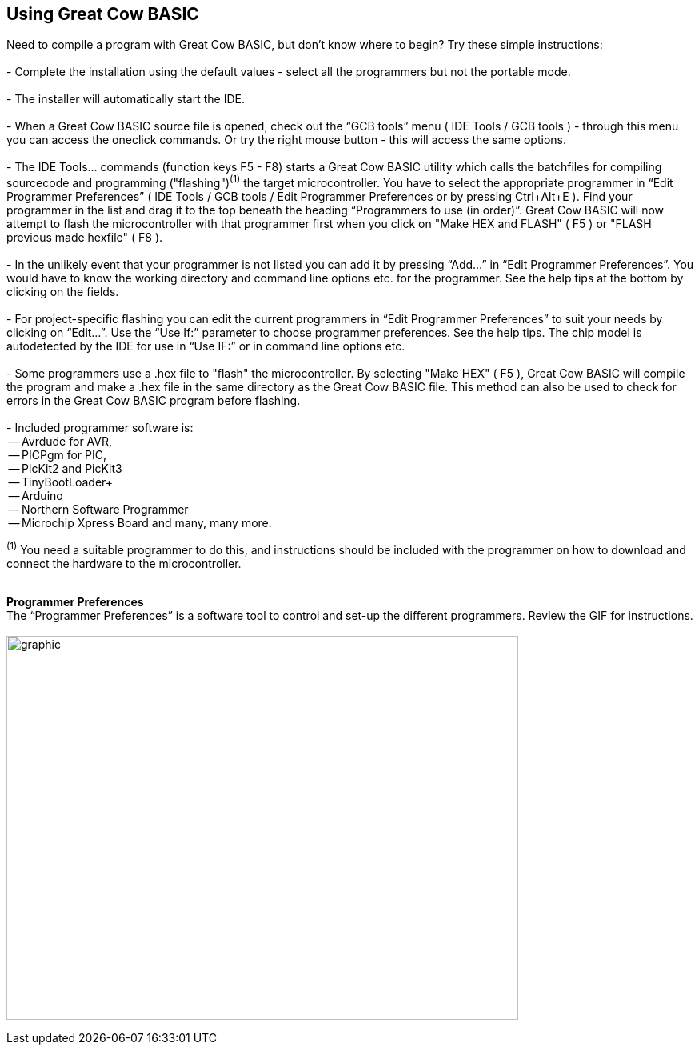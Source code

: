 == Using Great Cow BASIC

Need to compile a program with Great Cow BASIC, but don't know where to begin? Try these simple instructions:
{empty} +
{empty} +
 - Complete the installation using the default values - select all the programmers but not the portable mode.
{empty} +
{empty} +
 - The installer will automatically start the IDE.
{empty} +
{empty} +
 - When a Great Cow BASIC source file is opened, check out the “GCB tools” menu ( IDE Tools / GCB tools ) - through this menu you can access the oneclick commands. Or try the right mouse button - this will access the same options.
{empty} +
{empty} +
 - The IDE Tools... commands (function keys F5 - F8) starts a Great Cow BASIC utility which calls the batchfiles for compiling sourcecode and programming
   ("flashing")[small]#^(1)^# the target microcontroller.   You have to select the appropriate programmer in “Edit Programmer Preferences” ( IDE Tools / GCB tools / Edit Programmer Preferences or by pressing Ctrl+Alt+E ).  Find your programmer in the list and drag it to the top beneath the heading “Programmers to use (in order)”. Great Cow BASIC will now attempt to flash the microcontroller with that programmer first when you click on "Make HEX and FLASH" ( F5 ) or "FLASH previous made hexfile" ( F8 ).
{empty} +
{empty} +
 - In the unlikely event that your programmer is not listed you can add it by pressing “Add…” in “Edit Programmer Preferences”.  You would have to know the working directory and command line options etc. for the programmer.  See the help tips at the bottom by clicking on the fields.
{empty} +
{empty} +
 - For project-specific flashing you can edit the current programmers in “Edit Programmer Preferences” to suit your needs by clicking on “Edit…”. Use the “Use If:” parameter to choose programmer preferences. See the help tips. The chip model is autodetected by the IDE for use in “Use IF:” or in command line options etc.
{empty} +
{empty} +
 - Some programmers use a .hex file to "flash" the microcontroller.  By selecting "Make HEX" ( F5 ), Great Cow BASIC will compile the program and make a .hex file in the same directory as the Great Cow BASIC file.  This method can also be used to check for errors in the Great Cow BASIC program before flashing.
{empty} +
{empty} +
   - Included programmer software is:
{empty} +
    -- Avrdude for AVR,
{empty} +
    -- PICPgm for PIC,
{empty} +
    -- PicKit2 and PicKit3
{empty} +
    -- TinyBootLoader+
{empty} +
    -- Arduino
{empty} +
    -- Northern Software Programmer
{empty} +
    -- Microchip Xpress Board and many, many more.


[small]#^(1)^ You need a suitable programmer to do this, and instructions should be
included with the programmer on how to download and connect the hardware to the microcontroller.#
{empty} +
{empty} +

*Programmer Preferences*
{empty} +
The “Programmer Preferences” is a software tool to control and set-up the different programmers.  Review the GIF for instructions.
{empty} +
{empty} +
image:PPtool.gif[graphic,width=640,height=480]
{empty} +